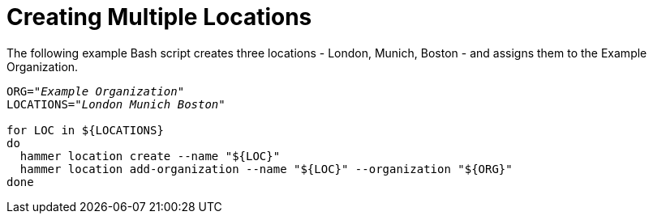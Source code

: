 [id="Creating_Multiple_Locations_{context}"]
= Creating Multiple Locations

The following example Bash script creates three locations - London, Munich, Boston - and assigns them to the Example Organization.

[source, Bash, subs="+quotes"]
----
ORG="_Example Organization_"
LOCATIONS="_London Munich Boston_"

for LOC in ${LOCATIONS}
do
  hammer location create --name "${LOC}"
  hammer location add-organization --name "${LOC}" --organization "${ORG}"
done
----
